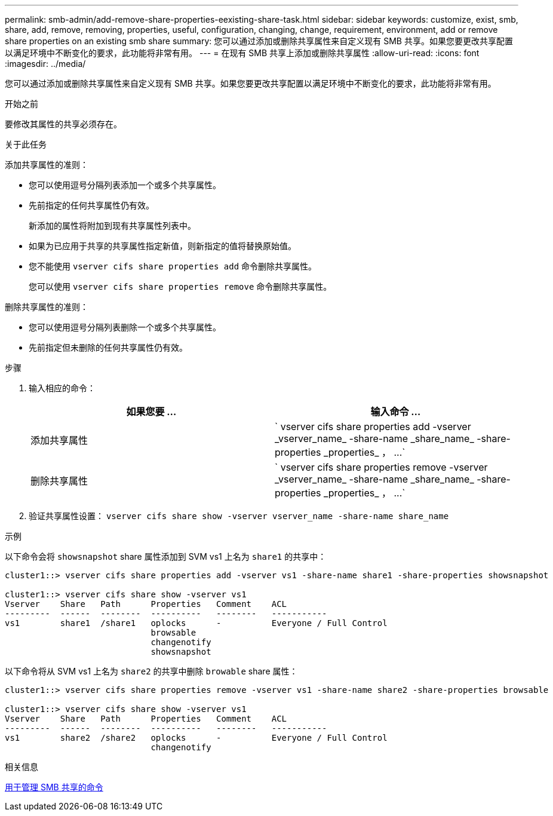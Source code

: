 ---
permalink: smb-admin/add-remove-share-properties-eexisting-share-task.html 
sidebar: sidebar 
keywords: customize, exist, smb, share, add, remove, removing, properties, useful, configuration, changing, change, requirement, environment, add or remove share properties on an existing smb share 
summary: 您可以通过添加或删除共享属性来自定义现有 SMB 共享。如果您要更改共享配置以满足环境中不断变化的要求，此功能将非常有用。 
---
= 在现有 SMB 共享上添加或删除共享属性
:allow-uri-read: 
:icons: font
:imagesdir: ../media/


[role="lead"]
您可以通过添加或删除共享属性来自定义现有 SMB 共享。如果您要更改共享配置以满足环境中不断变化的要求，此功能将非常有用。

.开始之前
要修改其属性的共享必须存在。

.关于此任务
添加共享属性的准则：

* 您可以使用逗号分隔列表添加一个或多个共享属性。
* 先前指定的任何共享属性仍有效。
+
新添加的属性将附加到现有共享属性列表中。

* 如果为已应用于共享的共享属性指定新值，则新指定的值将替换原始值。
* 您不能使用 `vserver cifs share properties add` 命令删除共享属性。
+
您可以使用 `vserver cifs share properties remove` 命令删除共享属性。



删除共享属性的准则：

* 您可以使用逗号分隔列表删除一个或多个共享属性。
* 先前指定但未删除的任何共享属性仍有效。


.步骤
. 输入相应的命令：
+
|===
| 如果您要 ... | 输入命令 ... 


 a| 
添加共享属性
 a| 
` +vserver cifs share properties add -vserver _vserver_name_ -share-name _share_name_ -share-properties _properties_ ， ...+`



 a| 
删除共享属性
 a| 
` +vserver cifs share properties remove -vserver _vserver_name_ -share-name _share_name_ -share-properties _properties_ ， ...+`

|===
. 验证共享属性设置： `vserver cifs share show -vserver vserver_name -share-name share_name`


.示例
以下命令会将 `showsnapshot` share 属性添加到 SVM vs1 上名为 `share1` 的共享中：

[listing]
----
cluster1::> vserver cifs share properties add -vserver vs1 -share-name share1 -share-properties showsnapshot

cluster1::> vserver cifs share show -vserver vs1
Vserver    Share   Path      Properties   Comment    ACL
---------  ------  --------  ----------   --------   -----------
vs1        share1  /share1   oplocks      -          Everyone / Full Control
                             browsable
                             changenotify
                             showsnapshot
----
以下命令将从 SVM vs1 上名为 `share2` 的共享中删除 `browable` share 属性：

[listing]
----
cluster1::> vserver cifs share properties remove -vserver vs1 -share-name share2 -share-properties browsable

cluster1::> vserver cifs share show -vserver vs1
Vserver    Share   Path      Properties   Comment    ACL
---------  ------  --------  ----------   --------   -----------
vs1        share2  /share2   oplocks      -          Everyone / Full Control
                             changenotify
----
.相关信息
xref:commands-manage-shares-reference.adoc[用于管理 SMB 共享的命令]
